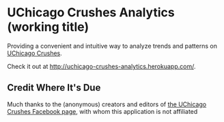 * UChicago Crushes Analytics (working title)

  Providing a convenient and intuitive way to analyze trends and patterns on
  [[https://www.facebook.com/UChicagoCrushes][UChicago Crushes]].

  Check it out at [[http://uchicago-crushes-analytics.herokuapp.com/]].

** Credit Where It's Due

   Much thanks to the (anonymous) creators and editors of [[https://www.facebook.com/UChicagoCrushes][the UChicago Crushes
   Facebook page]], with whom this application is not affiliated
